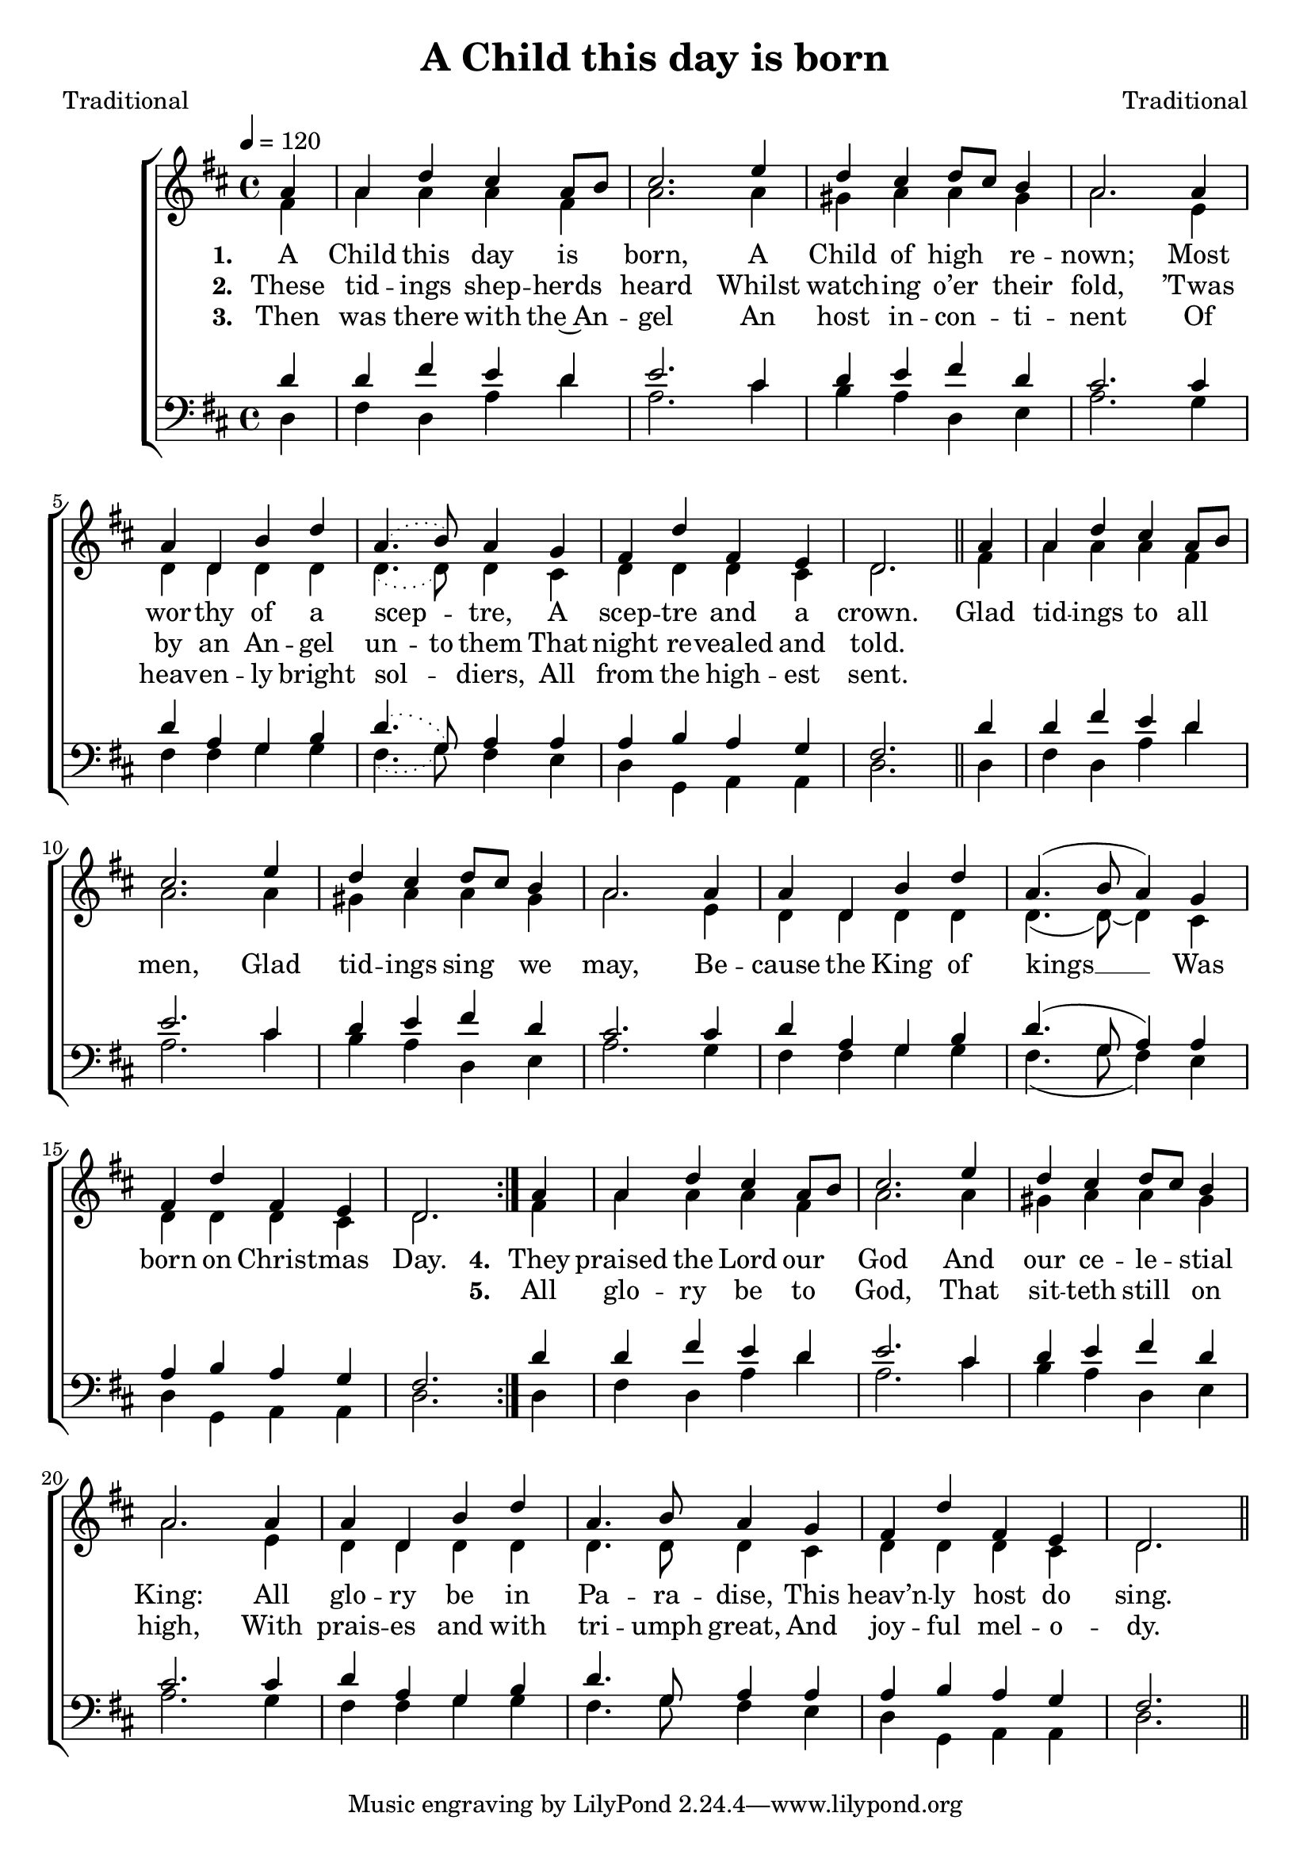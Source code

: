 ﻿\version "2.14.2"

songTitle = "A Child this day is born"
songPoet = "Traditional"
tuneComposer = "Traditional"
tuneSource = \markup { from \italic {Christmas Carols, New and Old}}

global = {
    \key d \major
    \time 4/4
    \autoBeamOff
    \slurDotted
    \tempo 4 = 120
}

sopMusic = \relative c' {
  \partial 4
    \repeat volta 2 {
        a'4 |
        a d cis a8[ b] |
        cis2. e4 |
        d4 cis d8[ cis] b4 |
  
        a2. 
        a4 |
        a d, b' d |
        a4.( b8) a4 g |
        fis d' fis, e |
        d2. 
  
        a'4 |
        a d cis a8[ b] |
        cis2. e4 |
        d4 cis d8[ cis] b4 |
  
        a2. 
        a4 |
        a d, b' d |
        \slurSolid
        a4.( b8 a4) g |
        fis d' fis, e |
        d2. 
    }
  
  \slurDotted
  a'4 |
  a d cis a8[ b] |
  cis2. e4 |
  d4 cis d8[ cis] b4 |
  
  a2. 
  a4 |
  a d, b' d |
  a4. b8 a4 g |
  fis d' fis, e |
  d2. \bar "||" 
}

altoMusic = \relative c' {
  fis4 |
  a a a fis |
  a2. a4 |
  gis a a gis |
  
  a2. e4 |
  d d d d |
  d4.( d8) d4 cis |
  d d d cis |
  d2. \bar "||"

  
  fis4 |
  a a a fis |
  a2. a4 |
  gis a a gis |
  
  a2. e4 |
  d d d d |
  \slurSolid
  d4.( d8)~ d4 cis |
  d d d cis |
  d2.
  
  
  
  
  
  \slurDotted
  fis4 |
  a a a fis |
  a2. a4 |
  gis a a gis |
  
  a2. e4 |
  d d d d |
  d4. d8 d4 cis |
  d d d cis |
  d2. \bar "||"
}
altoWords = \lyricmode {
  
  \set stanza = #"1. "
  A Child this day is born,
  A Child of high re -- nown;
  Most wor -- thy of a scep -- tre,
  A scep -- tre and a crown.
  
  Glad tid -- ings to all men,
  Glad tid -- ings sing we may,
  Be -- cause the King of kings __
  Was born on Christ -- mas Day.
  
  
  \set stanza = #"4. "
  They praised the Lord our God
  And our ce -- le -- stial King:
  All glo -- ry be in
\set ignoreMelismata = ##t
  Pa -- ra -- dise,
\unset ignoreMelismata
  This heav’n -- ly host do sing.
}
altoWordsII = \lyricmode {
%\markup\italic
  
}
altoWordsIII = \lyricmode {
  
  \set stanza = #"2. "
  These tid -- ings shep -- herds heard
  Whilst watch -- ing o’er their fold,
  ’Twas by an An -- gel
\set ignoreMelismata = ##t
  un -- to them
\unset ignoreMelismata
  That night re -- vealed and told.
  
  \repeat unfold24 \skip1
  \set stanza = #"5. "
  All glo -- ry be to God,
  That sit -- teth still on high,
  With prais -- es and with
\set ignoreMelismata = ##t
  tri -- umph great,
\unset ignoreMelismata
  And joy -- ful mel -- o -- dy.
}
altoWordsIV = \lyricmode {
  
  \set stanza = #"3. "
  Then was there with the~An -- gel
  An host in -- con -- ti -- nent
  Of heav -- en -- ly bright sol -- diers,
  All from the high -- est sent.
}
altoWordsV = \lyricmode {
}
altoWordsVI = \lyricmode {
}
tenorMusic = \relative c' {
  d4 |
  d fis e d |
  e2. cis4 |
  d e fis d |
  
  cis2. cis4 |
  d a g b |
  d4.( g,8) a4 a |
  a b a g |
  fis2. \bar "||"
  
  
  d'4 |
  d fis e d |
  e2. cis4 |
  d e fis d |
  
  cis2. cis4 |
  d a g b |
  \slurSolid d4.( g,8 a4) a |
  a b a g |
  fis2.
  
  
  
  
  
  \slurDotted
  d'4 |
  d fis e d |
  e2. cis4 |
  d e fis d |
  
  cis2. cis4 |
  d a g b |
  d4. g,8 a4 a |
  a b a g |
  fis2. \bar "||"
}

bassMusic = \relative c {
  d4 |
  fis d a' d |
  a2. cis4 |
  b a d, e |
  
  a2. g4 |
  fis fis g g |
  fis4.( g8) fis4 e |
  d g, a a |
  d2. \bar "||"

  
  d4 |
  fis d a' d |
  a2. cis4 |
  b a d, e |
  
  a2. g4 |
  fis fis g g |
  \slurSolid
  fis4.( g8 fis4) e |
  d g, a a |
  d2.
  
  
  
  
  
  \slurDotted
  d4 |
  fis d a' d |
  a2. cis4 |
  b a d, e |
  
  a2. g4 |
  fis fis g g |
  fis4. g8 fis4 e |
  d g, a a |
  d2. \bar "||"
}


\bookpart {
\header {
  title = \songTitle
  poet = \songPoet
  composer = \tuneComposer
  source = \tuneSource
}
\score {
  <<
   \new ChoirStaff <<
%    \new Lyrics = sopranos \with { \override VerticalAxisGroup #'nonstaff-relatedstaff-spacing = #'((basic-distance . 1)) }
    \new Staff = women <<
      \new Voice = "sopranos" { \voiceOne << \global \sopMusic >> }
      \new Voice = "altos" { \voiceTwo << \global \altoMusic >> }
    >>
    \new Lyrics = "altos"   \lyricsto "altos" \altoWords
    \new Lyrics = "altosII"   \lyricsto "altos" \altoWordsII
    \new Lyrics = "altosIII"   \lyricsto "altos" \altoWordsIII
    \new Lyrics = "altosIV"   \lyricsto "altos" \altoWordsIV
    \new Lyrics = "altosV"   \lyricsto "altos" \altoWordsV
     \new Lyrics = "altosVI"   \lyricsto "altos" \altoWordsVI
   \new Staff = men <<
      \clef bass
      \new Voice = "tenors" { \voiceOne << \global \tenorMusic >> }
      \new Voice = "basses" { \voiceTwo << \global \bassMusic >> }
    >>
  >>
  >>
  \layout { }
  \midi {
    \set Staff.midiInstrument = "flute"
  
    % \context { \Voice \remove "Dynamic_performer" }
  }
}
}
